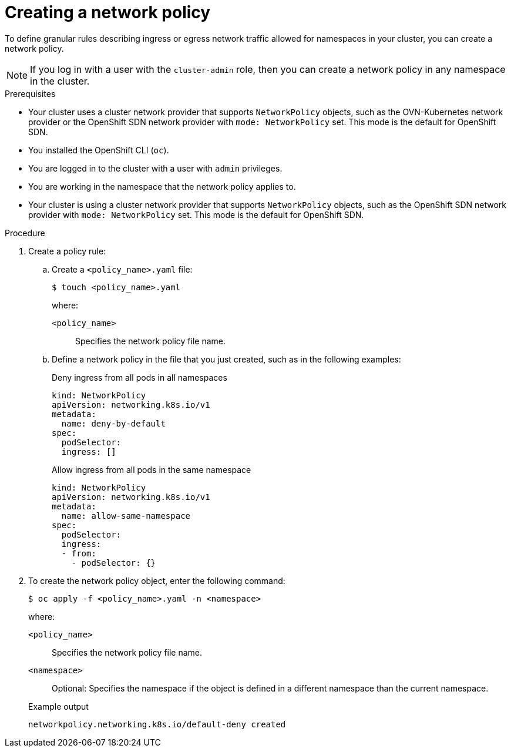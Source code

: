 // Module included in the following assemblies:
//
// * networking/network_policy/creating-network-policy.adoc
// * post_installation_configuration/network-configuration.adoc

:name: network
:role: admin
ifeval::["{context}" == "configuring-multi-network-policy"]
:multi:
:name: multi-network
:role: cluster-admin
endif::[]

[id="nw-networkpolicy-create_{context}"]
= Creating a {name} policy

To define granular rules describing ingress or egress network traffic allowed for namespaces in your cluster, you can create a {name} policy.

ifndef::multi[]
[NOTE]
====
If you log in with a user with the `cluster-admin` role, then you can create a network policy in any namespace in the cluster.
====
endif::multi[]

.Prerequisites

* Your cluster uses a cluster network provider that supports `NetworkPolicy` objects, such as the OVN-Kubernetes network provider or the OpenShift SDN network provider with `mode: NetworkPolicy` set. This mode is the default for OpenShift SDN.
* You installed the OpenShift CLI (`oc`).
* You are logged in to the cluster with a user with `{role}` privileges.
* You are working in the namespace that the {name} policy applies to.
ifndef::multi[]
* Your cluster is using a cluster network provider that supports `NetworkPolicy` objects, such as the OpenShift SDN network provider with `mode: NetworkPolicy` set. This mode is the default for OpenShift SDN.
endif::multi[]

.Procedure

. Create a policy rule:
.. Create a `<policy_name>.yaml` file:
+
[source,terminal]
----
$ touch <policy_name>.yaml
----
+
--
where:

`<policy_name>`:: Specifies the {name} policy file name.
--

.. Define a {name} policy in the file that you just created, such as in the following examples:
+
.Deny ingress from all pods in all namespaces
[source,yaml]
----
ifndef::multi[]
kind: NetworkPolicy
apiVersion: networking.k8s.io/v1
endif::multi[]
ifdef::multi[]
apiVersion: k8s.cni.cncf.io/v1beta1
kind: MultiNetworkPolicy
endif::multi[]
metadata:
  name: deny-by-default
ifdef::multi[]
  annotations:
    k8s.v1.cni.cncf.io/policy-for: <network_name>
endif::multi[]
spec:
  podSelector:
  ingress: []
----
ifdef::multi[]
+
--
where

`<network_name>`:: Specifies the name of a network attachment definition.
--
endif::multi[]
+
.Allow ingress from all pods in the same namespace
[source,yaml]
----
ifndef::multi[]
kind: NetworkPolicy
apiVersion: networking.k8s.io/v1
endif::multi[]
ifdef::multi[]
apiVersion: k8s.cni.cncf.io/v1beta1
kind: MultiNetworkPolicy
endif::multi[]
metadata:
  name: allow-same-namespace
ifdef::multi[]
  annotations:
    k8s.v1.cni.cncf.io/policy-for: <network_name>
endif::multi[]
spec:
  podSelector:
  ingress:
  - from:
    - podSelector: {}
----
ifdef::multi[]
+
--
where

`<network_name>`:: Specifies the name of a network attachment definition.
--
endif::multi[]

. To create the {name} policy object, enter the following command:
+
[source,terminal]
----
$ oc apply -f <policy_name>.yaml -n <namespace>
----
+
--
where:

`<policy_name>`:: Specifies the {name} policy file name.
`<namespace>`:: Optional: Specifies the namespace if the object is defined in a different namespace than the current namespace.
--
+
.Example output
[source,terminal]
----
ifndef::multi[]
networkpolicy.networking.k8s.io/default-deny created
endif::multi[]
ifdef::multi[]
multinetworkpolicy.k8s.cni.cncf.io/default-deny created
endif::multi[]
----

ifdef::multi[]
:!multi:
endif::multi[]
:!name:
:!role:
